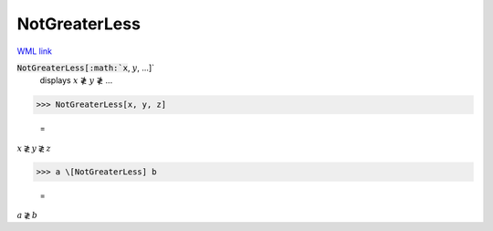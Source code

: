 NotGreaterLess
==============

`WML link <https://reference.wolfram.com/language/ref/NotGreaterLess.html>`_


:code:`NotGreaterLess[:math:`x`, :math:`y`, ...]`
    displays :math:`x` ≹ :math:`y` ≹ ...





>>> NotGreaterLess[x, y, z]

    =
:math:`x \not{\gtrless} y \not{\gtrless} z`


>>> a \[NotGreaterLess] b

    =
:math:`a \not{\gtrless} b`


